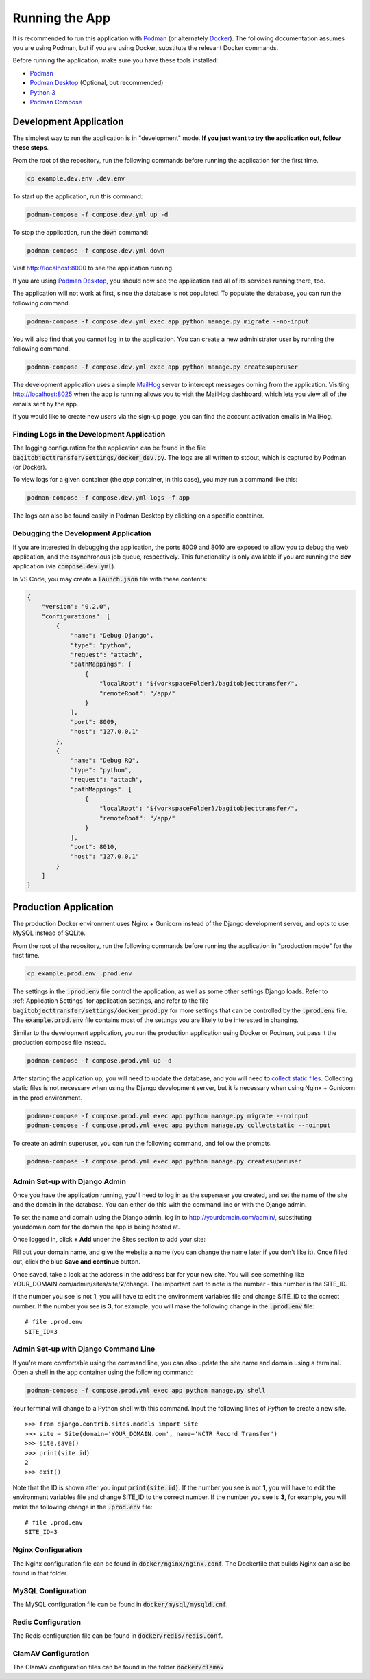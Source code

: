 Running the App
===============

It is recommended to run this application with  `Podman <https://podman.io/>`_ (or alternately
`Docker <https://www.docker.com/>`_). The following documentation assumes you are using Podman, but
if you are using Docker, substitute the relevant Docker commands.

Before running the application, make sure you have these tools installed:

- `Podman <https://podman.io>`_
- `Podman Desktop <https://podman-desktop.io/>`_ (Optional, but recommended)
- `Python 3 <https://python.org>`_
- `Podman Compose <https://github.com/containers/podman-compose>`_


Development Application
-----------------------

The simplest way to run the application is in "development" mode. **If you just want to try the
application out, follow these steps**.

From the root of the repository, run the following commands before running the application for the
first time.

.. code-block:: bash

    cp example.dev.env .dev.env


To start up the application, run this command:

.. code-block:: bash

    podman-compose -f compose.dev.yml up -d


To stop the application, run the :code:`down` command:

.. code-block:: bash

    podman-compose -f compose.dev.yml down


Visit http://localhost:8000 to see the application running.

If you are using `Podman Desktop <https://podman-desktop.io/>`_, you should now see the application
and all of its services running there, too.

The application will not work at first, since the database is not populated. To populate the
database, you can run the following command.

.. code-block:: bash

    podman-compose -f compose.dev.yml exec app python manage.py migrate --no-input


You will also find that you cannot log in to the application. You can create a new administrator
user by running the following command.

.. code-block:: bash

    podman-compose -f compose.dev.yml exec app python manage.py createsuperuser


The development application uses a simple `MailHog <https://github.com/mailhog/MailHog>`_ server to
intercept messages coming from the application. Visiting http://localhost:8025 when the app is
running allows you to visit the MailHog dashboard, which lets you view all of the emails sent by the
app.

If you would like to create new users via the sign-up page, you can find the account activation
emails in MailHog.


Finding Logs in the Development Application
^^^^^^^^^^^^^^^^^^^^^^^^^^^^^^^^^^^^^^^^^^^

The logging configuration for the application can be found in the file
:code:`bagitobjecttransfer/settings/docker_dev.py`. The logs are all written to stdout, which is
captured by Podman (or Docker).

To view logs for a given container (the *app* container, in this case), you may run a command like
this:

.. code-block:: bash

    podman-compose -f compose.dev.yml logs -f app


The logs can also be found easily in Podman Desktop by clicking on a specific container.


Debugging the Development Application
^^^^^^^^^^^^^^^^^^^^^^^^^^^^^^^^^^^^^

If you are interested in debugging the application, the ports 8009 and 8010 are exposed to allow you
to debug the web application, and the asynchronous job queue, respectively. This functionality is
only available if you are running the **dev** application (via :code:`compose.dev.yml`).

In VS Code, you may create a :code:`launch.json` file with these contents:

.. code-block:: json

    {
        "version": "0.2.0",
        "configurations": [
            {
                "name": "Debug Django",
                "type": "python",
                "request": "attach",
                "pathMappings": [
                    {
                        "localRoot": "${workspaceFolder}/bagitobjecttransfer/",
                        "remoteRoot": "/app/"
                    }
                ],
                "port": 8009,
                "host": "127.0.0.1"
            },
            {
                "name": "Debug RQ",
                "type": "python",
                "request": "attach",
                "pathMappings": [
                    {
                        "localRoot": "${workspaceFolder}/bagitobjecttransfer/",
                        "remoteRoot": "/app/"
                    }
                ],
                "port": 8010,
                "host": "127.0.0.1"
            }
        ]
    }


Production Application
----------------------

The production Docker environment uses Nginx + Gunicorn instead of the Django development server,
and opts to use MySQL instead of SQLite.

From the root of the repository, run the following commands before running the application in
"production mode" for the first time.

.. code-block:: bash

    cp example.prod.env .prod.env


The settings in the :code:`.prod.env` file control the application, as well as some other settings
Django loads. Refer to :ref:`Application Settings` for application
settings, and refer to the file :code:`bagitobjecttransfer/settings/docker_prod.py` for more
settings that can be controlled by the :code:`.prod.env` file. The :code:`example.prod.env` file
contains most of the settings you are likely to be interested in changing.

Similar to the development application, you run the production application using Docker or Podman,
but pass it the production compose file instead.

.. code-block:: bash

    podman-compose -f compose.prod.yml up -d


After starting the application up, you will need to update the database, and you will need to
`collect static files <https://docs.djangoproject.com/en/4.2/ref/contrib/staticfiles/>`_. Collecting
static files is not necessary when using the Django development server, but it *is* necessary when
using Nginx + Gunicorn in the prod environment.

.. code-block:: bash

    podman-compose -f compose.prod.yml exec app python manage.py migrate --noinput
    podman-compose -f compose.prod.yml exec app python manage.py collectstatic --noinput


To create an admin superuser, you can run the following command, and follow the prompts.

.. code-block:: bash

    podman-compose -f compose.prod.yml exec app python manage.py createsuperuser


Admin Set-up with Django Admin
^^^^^^^^^^^^^^^^^^^^^^^^^^^^^^

Once you have the application running, you'll need to log in as the superuser you created, and set
the name of the site and the domain in the database. You can either do this with the command line or
with the Django admin.

To set the name and domain using the Django admin, log in to http://yourdomain.com/admin/,
substituting yourdomain.com for the domain the app is being hosted at.

Once logged in, click **+ Add** under the Sites section to add your site:

.. image:: images/admin_add_site.png
    :alt: Green circle around add site link


Fill out your domain name, and give the website a name (you can change the name later if you don't
like it). Once filled out, click the blue **Save and continue** button.

.. image:: images/savesite.png
    :alt: Green circle around save site and continue button


Once saved, take a look at the address in the address bar for your new site. You will see something
like YOUR_DOMAIN.com/admin/sites/site/**2**/change. The important part to note is the number - this
number is the SITE_ID.

.. image:: images/sitecreated.png
    :alt: Green arrow pointing to SITE_ID in address bar


If the number you see is not **1**, you will have to edit the environment variables file and change
SITE_ID to the correct number. If the number you see is **3**, for example, you will make the
following change in the :code:`.prod.env` file:

::

    # file .prod.env
    SITE_ID=3


Admin Set-up with Django Command Line
^^^^^^^^^^^^^^^^^^^^^^^^^^^^^^^^^^^^^

If you're more comfortable using the command line, you can also update the site name and domain
using a terminal. Open a shell in the app container using the following command:

.. code:: bash

    podman-compose -f compose.prod.yml exec app python manage.py shell


Your terminal will change to a Python shell with this command. Input the following lines of *Python*
to create a new site.

::

    >>> from django.contrib.sites.models import Site
    >>> site = Site(domain='YOUR_DOMAIN.com', name='NCTR Record Transfer')
    >>> site.save()
    >>> print(site.id)
    2
    >>> exit()


Note that the ID is shown after you input :code:`print(site.id)`. If the number you see is not
**1**, you will have to edit the environment variables file and change SITE_ID to the correct
number. If the number you see is **3**, for example, you will make the following change in the
:code:`.prod.env` file:

::

    # file .prod.env
    SITE_ID=3


Nginx Configuration
^^^^^^^^^^^^^^^^^^^

The Nginx configuration file can be found in :code:`docker/nginx/nginx.conf`. The Dockerfile that
builds Nginx can also be found in that folder.


MySQL Configuration
^^^^^^^^^^^^^^^^^^^

The MySQL configuration file can be found in :code:`docker/mysql/mysqld.cnf`.


Redis Configuration
^^^^^^^^^^^^^^^^^^^

The Redis configuration file can be found in :code:`docker/redis/redis.conf`.


ClamAV Configuration
^^^^^^^^^^^^^^^^^^^^

The ClamAV configuration files can be found in the folder :code:`docker/clamav`

